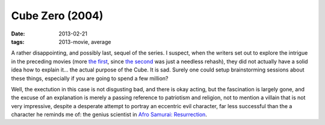 Cube Zero (2004)
================

:date: 2013-02-21
:tags: 2013-movie, average



A rather disappointing, and possibly last, sequel of the series. I
suspect, when the writers set out to explore the intrigue in the
preceding movies (more `the first`_, since `the second`_ was just a
needless rehash), they did not actually have a solid idea how to explain
it... the actual purpose of the Cube. It is sad. Surely one could setup
brainstorming sessions about these things, especially if you are going
to spend a few million?

Well, the exectution in this case is not disgusting bad, and there is
okay acting, but the fascination is largely gone, and the excuse of an
explanation is merely a passing reference to patriotism and religion,
not to mention a villain that is not very impressive, despite a
desperate attempt to portray an eccentric evil character, far less
successful than the a character he reminds me of: the genius scientist
in `Afro Samurai: Resurrection`_.

.. _the first: http://movies.tshepang.net/cube-1997
.. _the second: http://movies.tshepang.net/cube-2-hypercube
.. _`Afro Samurai: Resurrection`: http://movies.tshepang.net/afro-samurai-resurrection-2009
